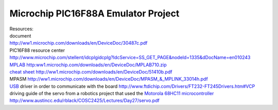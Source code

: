 .. meta::
   :description: Resources:

Microchip PIC16F88A Emulator Project
====================================
.. post:: 11, Jul, 2005
   :tags: Hardware,Microcontroller
   :category: ACC
   :author: me
   :nocomments:

.. container:: bvMsg
   :name: msgcns!1BE894DEAF296E0A!196

   .. container::

      Resources:

   .. container::

      document

   .. container::

      http://ww1.microchip.com/downloads/en/DeviceDoc/30487c.pdf

   .. container::

      PIC16F88 resource center

   .. container::

      http://www.microchip.com/stellent/idcplgidcplg?IdcService=SS_GET_PAGE&nodeId=1335&dDocName=en010243

   .. container::

      `MPLAB <http://www.microchip.com/stellent/idcplg?IdcService=SS_GET_PAGE&nodeId=1406&dDocName=en019469>`__
      `http:ww1.microchip.com/downloads/en/DeviceDoc/MPLAB710.zip <http://spaces.msn.com/mmm2005-06-20_17.53/ww1.microchip.com/downloads/en/DeviceDoc/MPLAB710.zip>`__

   .. container::

      `cheat sheet <http://en.wikipedia.org/wiki/Cheat_sheet>`__
      http://ww1.microchip.com/downloads/en/DeviceDoc/51410b.pdf

   .. container::

      MPASM
      http://ww1.microchip.com/downloads/en/DeviceDoc/MPASM_&_MPLINK_33014h.pdf

   .. container::

      `USB <http://en.wikipedia.org/wiki/Universal_Serial_Bus>`__ driver
      in order to communicate with the board
      http://www.ftdichip.com/Drivers/FT232-FT245Drivers.htm#VCP

   .. container::

      driving guide of the servo from a robotics project that used the
      `Motorola
      68HC11 <http://en.wikipedia.org/wiki/Freescale_68HC11>`__
      `microcontroller <http://en.wikipedia.org/wiki/Microcontroller>`__
      http://www.austincc.edu/rblack/COSC2425/Lectures/Day27/servo.pdf

